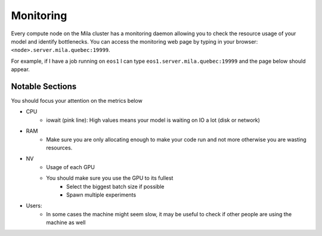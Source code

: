 Monitoring
==========

Every compute node on the Mila cluster has a monitoring daemon allowing you to
check the resource usage of your model and identify bottlenecks.
You can access the monitoring web page by typing in your browser: ``<node>.server.mila.quebec:19999``.

For example, if I have a job running on ``eos1`` I can type ``eos1.server.mila.quebec:19999`` and
the page below should appear.

.. image:: monitoring.png
    :align: center
    :alt: monitoring.png


Notable Sections
----------------

You should focus your attention on the metrics below

* CPU
    * iowait (pink line): High values means your model is waiting on IO a lot (disk or network)

.. image:: monitoring_cpu.png
    :align: center
    :alt: monitoring_cpu.png

* RAM
    * Make sure you are only allocating enough to make your code run and not more otherwise you are wasting resources.

.. image:: monitoring_ram.png
    :align: center
    :alt: monitoring_ram.png

* NV
    * Usage of each GPU
    * You should make sure you use the GPU to its fullest
        * Select the biggest batch size if possible
        * Spawn multiple experiments

.. image:: monitoring_gpu.png
    :align: center
    :alt: monitoring_gpu.png

* Users:
    * In some cases the machine might seem slow, it may be useful to check if other people are using the machine as well

.. image:: monitoring_users.png
    :align: center
    :alt: monitoring_users.png
